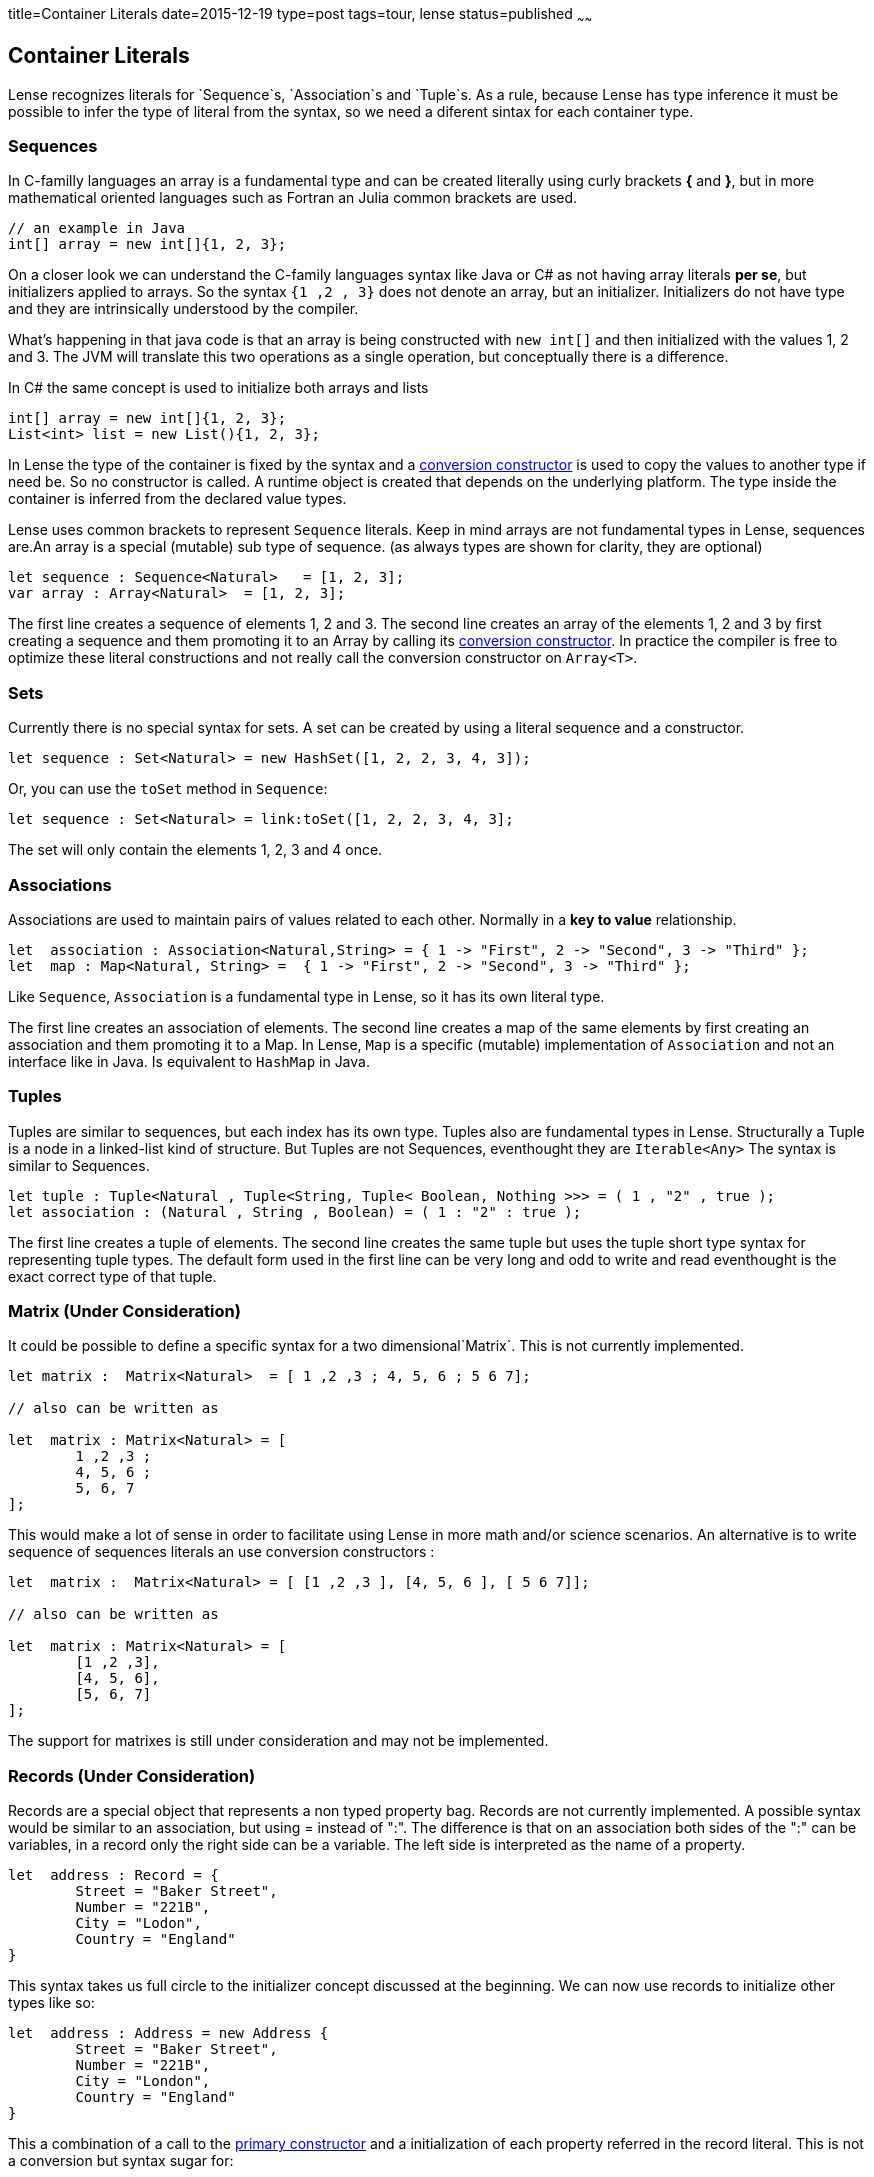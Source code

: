 title=Container Literals
date=2015-12-19
type=post
tags=tour, lense
status=published
~~~~~~

== Container Literals

Lense recognizes literals for `Sequence`s, `Association`s and `Tuple`s. As a rule, because Lense has type inference it must be possible to infer the type of literal from the syntax, so we need a diferent sintax for each container type. 

[[sequence-literal]]
=== Sequences

In C-familly languages an array is a fundamental type and can be created literally using curly brackets *{* and *}*, but in more mathematical oriented languages such as Fortran an Julia common brackets are used. 

[source, java ]
----
// an example in Java
int[] array = new int[]{1, 2, 3};
----

On a closer look we can understand the C-family languages syntax like Java or C# as not having array literals *per se*, but initializers applied to arrays. So the syntax `{1 ,2 , 3}` does not denote an array, but an initializer. Initializers do not have type and they are intrinsically understood by the compiler.

What's happening in that java code is that an array is being constructed with `new int[]` and then initialized with the values 1, 2 and 3. The JVM will translate this two operations as a single operation, but 
conceptually there is a difference.

In C# the same concept is used to initialize both arrays and lists 

[source, csharp]
----
int[] array = new int[]{1, 2, 3};
List<int> list = new List(){1, 2, 3};
----

In Lense the type of the container is fixed by the syntax and a link:constructors.html#conversion[conversion constructor] is used to copy the values to another type if need be. So no constructor is called. A runtime object is created that depends on the underlying platform. The type inside the container is inferred from the declared value types.

Lense uses common brackets to represent `Sequence` literals. Keep in mind arrays are not fundamental types in Lense, sequences are.An array is a special (mutable) sub type of sequence.
(as always types are shown for clarity, they are optional)

[source, lense]
----
let sequence : Sequence<Natural>   = [1, 2, 3];
var array : Array<Natural>  = [1, 2, 3];
----

The first line creates a sequence of elements 1, 2 and 3. The second line creates an array of the elements 1, 2 and 3 by first creating a sequence and them promoting it to an Array by calling its link:constructors.html#conversion[conversion constructor]. In practice the compiler is free to optimize these literal constructions and not really call the conversion constructor on `Array<T>`.

=== Sets 

Currently there is no special syntax for sets. A set can be created by using a literal sequence and a constructor.

[source, lense]
----
let sequence : Set<Natural> = new HashSet([1, 2, 2, 3, 4, 3]);
----

Or, you can use the `toSet` method in `Sequence`:

[source, lense]
----
let sequence : Set<Natural> = link:toSet([1, 2, 2, 3, 4, 3];
----

The set will only contain the elements 1, 2, 3 and 4 once.


=== Associations

Associations are used to maintain pairs of values related to each other. Normally in a *key to value* relationship. 

[source, lense]
----
let  association : Association<Natural,String> = { 1 -> "First", 2 -> "Second", 3 -> "Third" };
let  map : Map<Natural, String> =  { 1 -> "First", 2 -> "Second", 3 -> "Third" };
----

Like `Sequence`, `Association` is a fundamental type in Lense, so it has its own literal type.  

The first line creates an association of elements. The second line creates a map of the same elements by first creating an association and them promoting it to a Map. In Lense, `Map` is a specific (mutable) implementation of `Association` and not an interface like in Java. Is equivalent to `HashMap` in Java.

=== Tuples

Tuples are similar to sequences, but each index has its own type. Tuples also are fundamental types in Lense.
Structurally a Tuple is a node in a linked-list kind of structure. But Tuples are not Sequences, eventhought they are `Iterable<Any>`
The syntax is similar to Sequences.

[source, lense]
----
let tuple : Tuple<Natural , Tuple<String, Tuple< Boolean, Nothing >>> = ( 1 , "2" , true );
let association : (Natural , String , Boolean) = ( 1 : "2" : true );
----

The first line creates a tuple of elements. The second line creates the same tuple but uses the tuple short type syntax for representing tuple types. The default form used in the first line can be very long and odd to write and read eventhought is the exact correct type of that tuple. 


=== Matrix (Under Consideration)

It could be possible to define a specific syntax for a two dimensional`Matrix`. This is not currently implemented.

[source, lense]
----
let matrix :  Matrix<Natural>  = [ 1 ,2 ,3 ; 4, 5, 6 ; 5 6 7];

// also can be written as

let  matrix : Matrix<Natural> = [ 
	1 ,2 ,3 ;
 	4, 5, 6 ; 
 	5, 6, 7
];
----

This would  make a lot of sense in order to facilitate using Lense in more math and/or science scenarios. 
An alternative is to write sequence of sequences literals an use conversion constructors :

[source, lense]
----
let  matrix :  Matrix<Natural> = [ [1 ,2 ,3 ], [4, 5, 6 ], [ 5 6 7]];

// also can be written as

let  matrix : Matrix<Natural> = [ 
	[1 ,2 ,3],
 	[4, 5, 6],
 	[5, 6, 7]
];
----

The support for matrixes is still under consideration and may not be implemented. 

=== Records (Under Consideration)

Records are a special object that represents a non typed property bag. Records are not currently implemented.
A possible syntax would be similar to an association, but using = instead of ":". The difference is that on an association both sides of the ":" can be variables,
in a record only the right side can be a variable. The left side is interpreted as the name of a property. 

[source, lense]
----
let  address : Record = {
	Street = "Baker Street",
	Number = "221B",
	City = "Lodon",
	Country = "England"
}

----

This syntax takes us full circle to the initializer concept discussed at the beginning. We can now use records to initialize other types like so:

[source, lense]
----
let  address : Address = new Address {
	Street = "Baker Street",
	Number = "221B",
	City = "London",
	Country = "England"
}

----

This a combination of a call to the link:constructors.html[primary constructor] and a initialization of each property referred in the record literal. This is not a conversion but syntax sugar for:

[source, lense]
----
// define a record
let  tempRecord : Record = {
	Street = "Baker Street",
	Number = "221B",
	City = "London",
	Country = "England"
}

// copy properties with the same name
let address : Address = new Address();

address.Street = tempRecord.Street;
address.Number = tempRecord.Number;
address.City = tempRecord.City;
address.Country = tempRecord.Country;
----

That is optimized to:

[source, lense]
----
let  address : Address = new Address();

address.Street = "Baker Street";
address.Number = "221B";
address.City = "London";
address.Country = "England";
----

This feature is similar to the initialization syntax in C# even thought in Lense we would be using the conjunction of two concepts : constructors and record literals.

  
